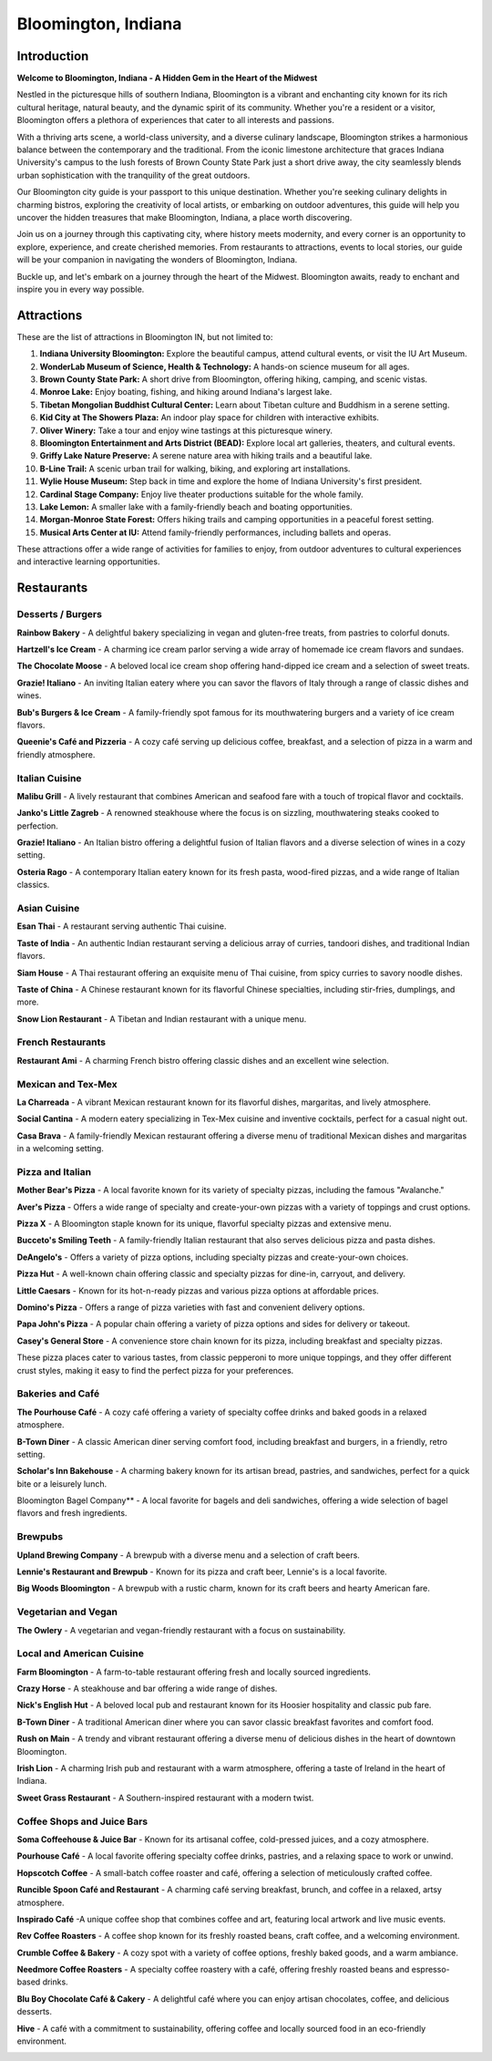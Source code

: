 Bloomington, Indiana
====================

Introduction
------------

**Welcome to Bloomington, Indiana - A Hidden Gem in the Heart of the Midwest**

Nestled in the picturesque hills of southern Indiana, Bloomington is a vibrant and enchanting city known for its rich cultural heritage, natural beauty, and the dynamic spirit of its community. Whether you're a resident or a visitor, Bloomington offers a plethora of experiences that cater to all interests and passions.

With a thriving arts scene, a world-class university, and a diverse culinary landscape, Bloomington strikes a harmonious balance between the contemporary and the traditional. From the iconic limestone architecture that graces Indiana University's campus to the lush forests of Brown County State Park just a short drive away, the city seamlessly blends urban sophistication with the tranquility of the great outdoors.

Our Bloomington city guide is your passport to this unique destination. Whether you're seeking culinary delights in charming bistros, exploring the creativity of local artists, or embarking on outdoor adventures, this guide will help you uncover the hidden treasures that make Bloomington, Indiana, a place worth discovering.

Join us on a journey through this captivating city, where history meets modernity, and every corner is an opportunity to explore, experience, and create cherished memories. From restaurants to attractions, events to local stories, our guide will be your companion in navigating the wonders of Bloomington, Indiana.

Buckle up, and let's embark on a journey through the heart of the Midwest. Bloomington awaits, ready to enchant and inspire you in every way possible.

Attractions
-----------
These are the list of attractions in Bloomington IN, but not limited to:

#. **Indiana University Bloomington:** Explore the beautiful campus, attend cultural events, or visit the IU Art Museum.

#. **WonderLab Museum of Science, Health & Technology:** A hands-on science museum for all ages.

#. **Brown County State Park:** A short drive from Bloomington, offering hiking, camping, and scenic vistas.

#. **Monroe Lake:** Enjoy boating, fishing, and hiking around Indiana's largest lake.

#. **Tibetan Mongolian Buddhist Cultural Center:** Learn about Tibetan culture and Buddhism in a serene setting.

#. **Kid City at The Showers Plaza:** An indoor play space for children with interactive exhibits.

#. **Oliver Winery:** Take a tour and enjoy wine tastings at this picturesque winery.

#. **Bloomington Entertainment and Arts District (BEAD):** Explore local art galleries, theaters, and cultural events.

#. **Griffy Lake Nature Preserve:** A serene nature area with hiking trails and a beautiful lake.

#. **B-Line Trail:** A scenic urban trail for walking, biking, and exploring art installations.

#. **Wylie House Museum:** Step back in time and explore the home of Indiana University's first president.

#. **Cardinal Stage Company:** Enjoy live theater productions suitable for the whole family.

#. **Lake Lemon:** A smaller lake with a family-friendly beach and boating opportunities.

#. **Morgan-Monroe State Forest:** Offers hiking trails and camping opportunities in a peaceful forest setting.

#. **Musical Arts Center at IU:** Attend family-friendly performances, including ballets and operas.

These attractions offer a wide range of activities for families to enjoy, from outdoor adventures to cultural experiences and interactive learning opportunities.

Restaurants
-----------
Desserts / Burgers
~~~~~~~~~~~~~~~~~~

**Rainbow Bakery** - A delightful bakery specializing in vegan and gluten-free treats, from pastries to colorful donuts.

**Hartzell's Ice Cream** - A charming ice cream parlor serving a wide array of homemade ice cream flavors and sundaes.

**The Chocolate Moose** - A beloved local ice cream shop offering hand-dipped ice cream and a selection of sweet treats.

**Grazie! Italiano** - An inviting Italian eatery where you can savor the flavors of Italy through a range of classic dishes and wines.

**Bub's Burgers & Ice Cream** - A family-friendly spot famous for its mouthwatering burgers and a variety of ice cream flavors.

**Queenie's Café and Pizzeria** - A cozy café serving up delicious coffee, breakfast, and a selection of pizza in a warm and friendly atmosphere.



Italian Cuisine
~~~~~~~~~~~~~~~

**Malibu Grill** - A lively restaurant that combines American and seafood fare with a touch of tropical flavor and cocktails.

**Janko's Little Zagreb** - A renowned steakhouse where the focus is on sizzling, mouthwatering steaks cooked to perfection.

**Grazie! Italiano** - An Italian bistro offering a delightful fusion of Italian flavors and a diverse selection of wines in a cozy setting.

**Osteria Rago** - A contemporary Italian eatery known for its fresh pasta, wood-fired pizzas, and a wide range of Italian classics.



Asian Cuisine
~~~~~~~~~~~~~

**Esan Thai** - A restaurant serving authentic Thai cuisine.

**Taste of India** - An authentic Indian restaurant serving a delicious array of curries, tandoori dishes, and traditional Indian flavors.

**Siam House** - A Thai restaurant offering an exquisite menu of Thai cuisine, from spicy curries to savory noodle dishes.

**Taste of China** - A Chinese restaurant known for its flavorful Chinese specialties, including stir-fries, dumplings, and more.

**Snow Lion Restaurant** - A Tibetan and Indian restaurant with a unique menu.



French Restaurants
~~~~~~~~~~~~~~~~~~

**Restaurant Ami** - A charming French bistro offering classic dishes and an excellent wine selection.



Mexican and Tex-Mex
~~~~~~~~~~~~~~~~~~~

**La Charreada** - A vibrant Mexican restaurant known for its flavorful dishes, margaritas, and lively atmosphere.

**Social Cantina** - A modern eatery specializing in Tex-Mex cuisine and inventive cocktails, perfect for a casual night out.

**Casa Brava** - A family-friendly Mexican restaurant offering a diverse menu of traditional Mexican dishes and margaritas in a welcoming setting.



Pizza and Italian
~~~~~~~~~~~~~~~~~

**Mother Bear's Pizza** -  A local favorite known for its variety of specialty pizzas, including the famous "Avalanche."

**Aver's Pizza** -  Offers a wide range of specialty and create-your-own pizzas with a variety of toppings and crust options.

**Pizza X** -  A Bloomington staple known for its unique, flavorful specialty pizzas and extensive menu.

**Bucceto's Smiling Teeth** -  A family-friendly Italian restaurant that also serves delicious pizza and pasta dishes.

**DeAngelo's** -  Offers a variety of pizza options, including specialty pizzas and create-your-own choices.

**Pizza Hut** -  A well-known chain offering classic and specialty pizzas for dine-in, carryout, and delivery.

**Little Caesars** -  Known for its hot-n-ready pizzas and various pizza options at affordable prices.

**Domino's Pizza** -  Offers a range of pizza varieties with fast and convenient delivery options.

**Papa John's Pizza** -  A popular chain offering a variety of pizza options and sides for delivery or takeout.

**Casey's General Store** -  A convenience store chain known for its pizza, including breakfast and specialty pizzas.

These pizza places cater to various tastes, from classic pepperoni to more unique toppings, and they offer different crust styles, making it easy to find the perfect pizza for your preferences.



Bakeries and Café
~~~~~~~~~~~~~~~~~

**The Pourhouse Café** - A cozy café offering a variety of specialty coffee drinks and baked goods in a relaxed atmosphere.

**B-Town Diner** - A classic American diner serving comfort food, including breakfast and burgers, in a friendly, retro setting.

**Scholar's Inn Bakehouse** - A charming bakery known for its artisan bread, pastries, and sandwiches, perfect for a quick bite or a leisurely lunch.

Bloomington Bagel Company** - A local favorite for bagels and deli sandwiches, offering a wide selection of bagel flavors and fresh ingredients.



Brewpubs
~~~~~~~~

**Upland Brewing Company** - A brewpub with a diverse menu and a selection of craft beers.

**Lennie's Restaurant and Brewpub** - Known for its pizza and craft beer, Lennie's is a local favorite.

**Big Woods Bloomington** - A brewpub with a rustic charm, known for its craft beers and hearty American fare.



Vegetarian and Vegan
~~~~~~~~~~~~~~~~~~~~

**The Owlery** - A vegetarian and vegan-friendly restaurant with a focus on sustainability.



Local and American Cuisine
~~~~~~~~~~~~~~~~~~~~~~~~~~

**Farm Bloomington** - A farm-to-table restaurant offering fresh and locally sourced ingredients.

**Crazy Horse** - A steakhouse and bar offering a wide range of dishes.

**Nick's English Hut** - A beloved local pub and restaurant known for its Hoosier hospitality and classic pub fare.

**B-Town Diner** - A traditional American diner where you can savor classic breakfast favorites and comfort food.

**Rush on Main** - A trendy and vibrant restaurant offering a diverse menu of delicious dishes in the heart of downtown Bloomington.

**Irish Lion** - A charming Irish pub and restaurant with a warm atmosphere, offering a taste of Ireland in the heart of Indiana.

**Sweet Grass Restaurant** - A Southern-inspired restaurant with a modern twist.



Coffee Shops and Juice Bars
~~~~~~~~~~~~~~~~~~~~~~~~~~~

**Soma Coffeehouse & Juice Bar** - Known for its artisanal coffee, cold-pressed juices, and a cozy atmosphere.

**Pourhouse Café** - A local favorite offering specialty coffee drinks, pastries, and a relaxing space to work or unwind.

**Hopscotch Coffee** - A small-batch coffee roaster and café, offering a selection of meticulously crafted coffee.

**Runcible Spoon Café and Restaurant** - A charming café serving breakfast, brunch, and coffee in a relaxed, artsy atmosphere.

**Inspirado Café** -A unique coffee shop that combines coffee and art, featuring local artwork and live music events.

**Rev Coffee Roasters** - A coffee shop known for its freshly roasted beans, craft coffee, and a welcoming environment.

**Crumble Coffee & Bakery** - A cozy spot with a variety of coffee options, freshly baked goods, and a warm ambiance.

**Needmore Coffee Roasters** - A specialty coffee roastery with a café, offering freshly roasted beans and espresso-based drinks.

**Blu Boy Chocolate Café & Cakery** - A delightful café where you can enjoy artisan chocolates, coffee, and delicious desserts.

**Hive** - A café with a commitment to sustainability, offering coffee and locally sourced food in an eco-friendly environment.

.. _blm-intro:
